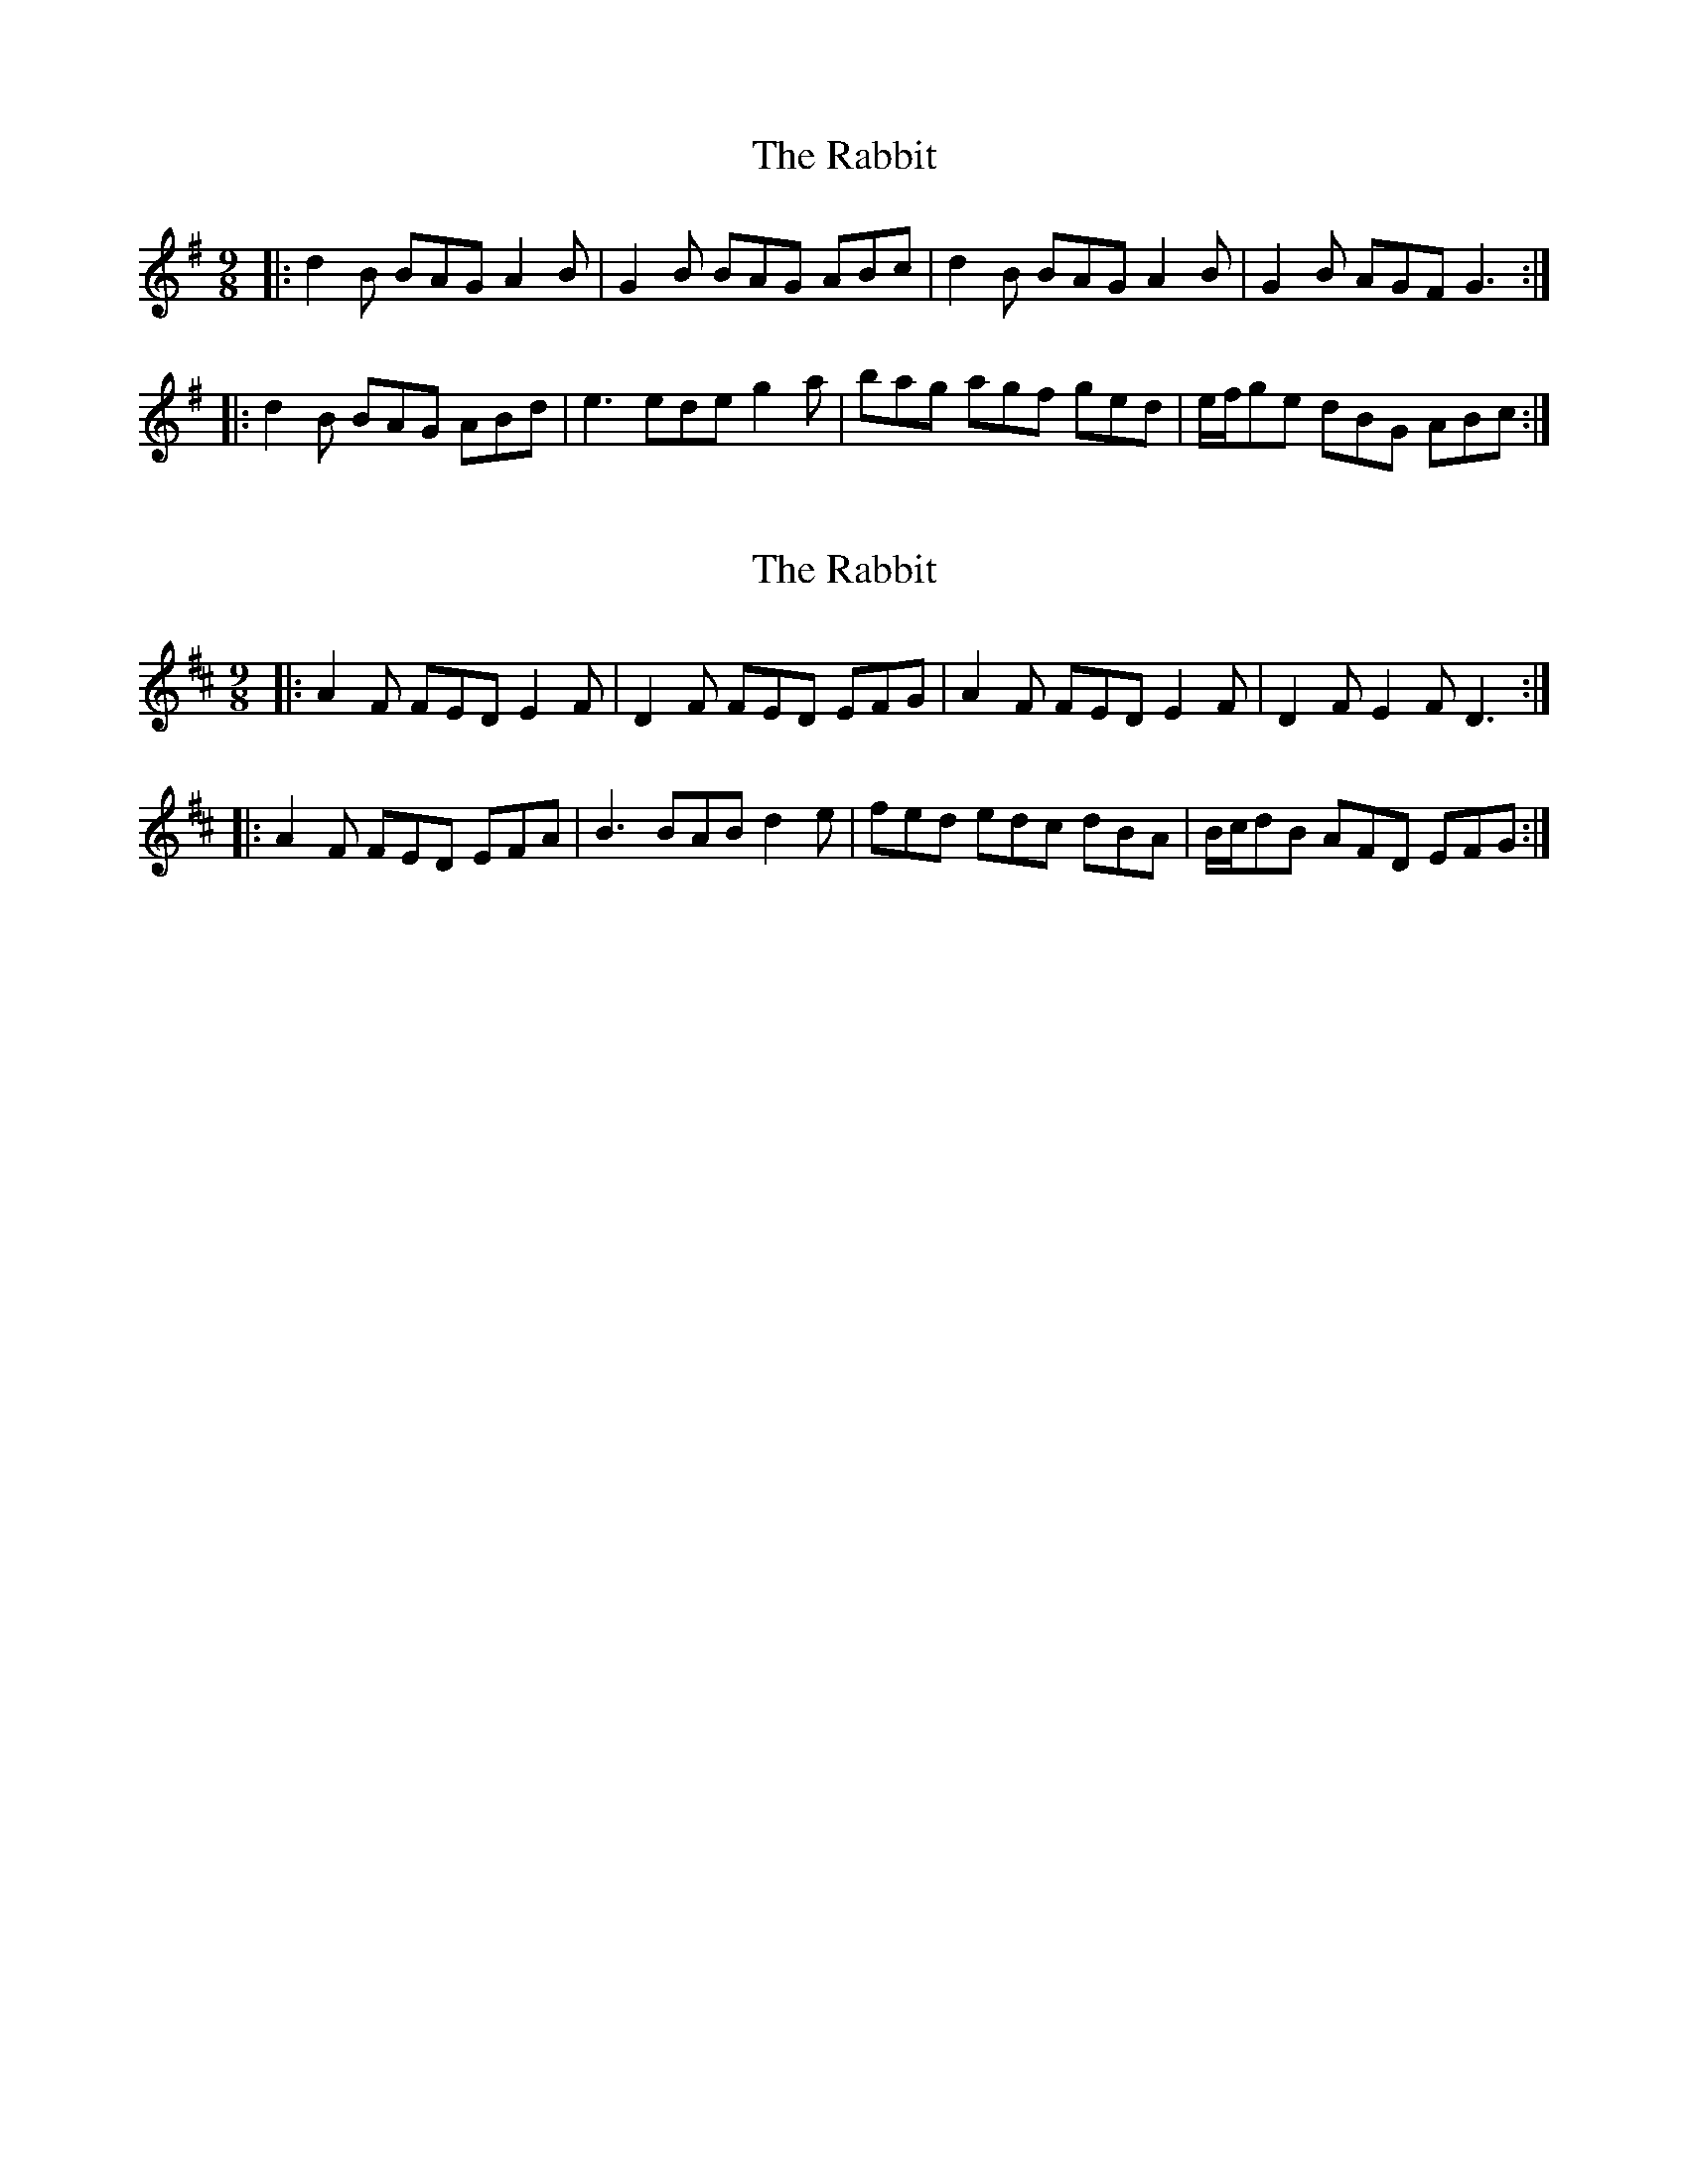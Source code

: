 X: 1
T: Rabbit, The
Z: Joe CSS
S: https://thesession.org/tunes/9077#setting9077
R: slip jig
M: 9/8
L: 1/8
K: Gmaj
|: d2 B BAG A2 B | G2 B BAG ABc | d2 B BAG A2 B | G2 B AGF G3 :|
|: d2 B BAG ABd | e3 ede g2 a | bag agf ged | e/f/ge dBG ABc :|
X: 2
T: Rabbit, The
Z: swisspiper
S: https://thesession.org/tunes/9077#setting19889
R: slip jig
M: 9/8
L: 1/8
K: Dmaj
|: A2 F FED E2 F | D2 F FED EFG | A2 F FED E2 F | D2 F E2 F D3 :||: A2 F FED EFA | B3 BAB d2 e | fed edc dBA | B/c/dB AFD EFG :|
